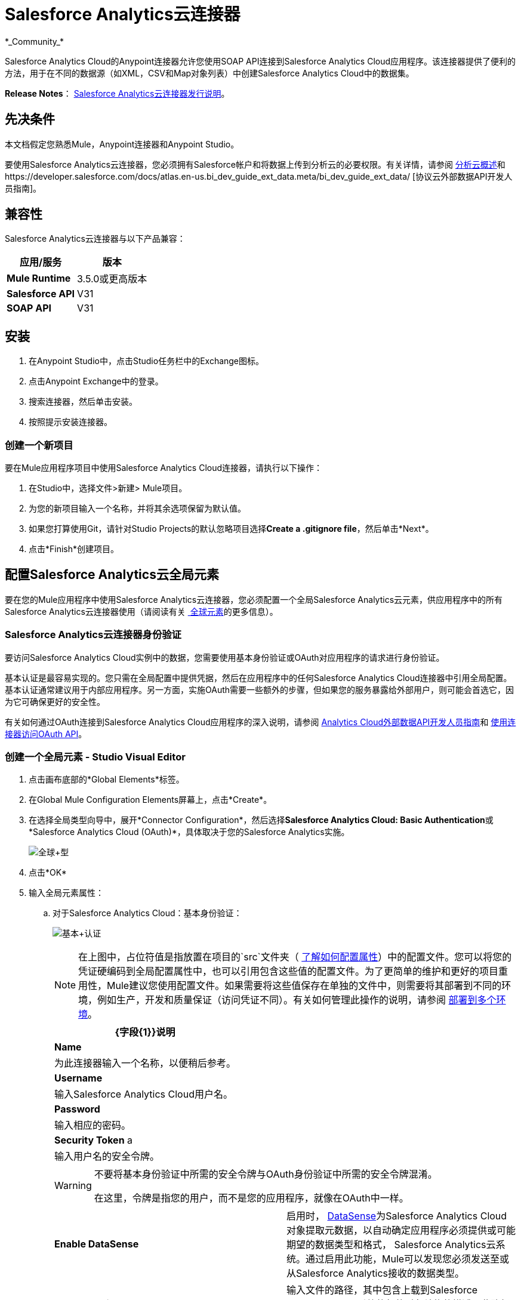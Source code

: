 =  Salesforce Analytics云连接器
:keywords: anypoint studio, esb, connector, endpoint, salesforce, analytics
*_Community_*

Salesforce Analytics Cloud的Anypoint连接器允许您使用SOAP API连接到Salesforce Analytics Cloud应用程序。该连接器提供了便利的方法，用于在不同的数据源（如XML，CSV和Map对象列表）中创建Salesforce Analytics Cloud中的数据集。

*Release Notes*： link:/release-notes/salesforce-analytics-cloud-connector-release-notes[Salesforce Analytics云连接器发行说明]。

== 先决条件

本文档假定您熟悉Mule，Anypoint连接器和Anypoint Studio。

要使用Salesforce Analytics云连接器，您必须拥有Salesforce帐户和将数据上传到分析云的必要权限。有关详情，请参阅 http://www.salesforce.com/analytics-cloud/overview/[分析云概述]和https://developer.salesforce.com/docs/atlas.en-us.bi_dev_guide_ext_data.meta/bi_dev_guide_ext_data/ [协议云外部数据API开发人员指南]。

== 兼容性

Salesforce Analytics云连接器与以下产品兼容：

[%header%autowidth.spread]
|===
|应用/服务 |版本
| *Mule Runtime*  | 3.5.0或更高版本
| *Salesforce API*  | V31
| *SOAP API*  | V31
|===

== 安装

. 在Anypoint Studio中，点击Studio任务栏中的Exchange图标。
. 点击Anypoint Exchange中的登录。
. 搜索连接器，然后单击安装。
. 按照提示安装连接器。

=== 创建一个新项目

要在Mule应用程序项目中使用Salesforce Analytics Cloud连接器，请执行以下操作：

. 在Studio中，选择文件>新建> Mule项目。
. 为您的新项目输入一个名称，并将其余选项保留为默认值。
. 如果您打算使用Git，请针对Studio Projects的默认忽略项目选择**Create a .gitignore file**，然后单击*Next*。
. 点击*Finish*创建项目。

== 配置Salesforce Analytics云全局元素

要在您的Mule应用程序中使用Salesforce Analytics云连接器，您必须配置一个全局Salesforce Analytics云元素，供应用程序中的所有Salesforce Analytics云连接器使用（请阅读有关 link:/mule-user-guide/v/3.6/global-elements[ 全球元素]的更多信息）。

===  Salesforce Analytics云连接器身份验证

要访问Salesforce Analytics Cloud实例中的数据，您需要使用基本身份验证或OAuth对应用程序的请求进行身份验证。

基本认证是最容易实现的。您只需在全局配置中提供凭据，然后在应用程序中的任何Salesforce Analytics Cloud连接器中引用全局配置。基本认证通常建议用于内部应用程序。另一方面，实施OAuth需要一些额外的步骤，但如果您的服务暴露给外部用户，则可能会首选它，因为它可确保更好的安全性。

有关如何通过OAuth连接到Salesforce Analytics Cloud应用程序的深入说明，请参阅 link:https://developer.salesforce.com/docs/atlas.en-us.bi_dev_guide_ext_data.meta/bi_dev_guide_ext_data/[Analytics Cloud外部数据API开发人员指南]和 link:/mule-user-guide/v/3.6/using-a-connector-to-access-an-oauth-api[使用连接器访问OAuth API]。

=== 创建一个全局元素 -  Studio Visual Editor

. 点击画布底部的*Global Elements*标签。

. 在Global Mule Configuration Elements屏幕上，点击*Create*。

. 在选择全局类型向导中，展开*Connector Configuration*，然后选择**Salesforce Analytics Cloud: Basic Authentication**或*Salesforce Analytics Cloud (OAuth)*，具体取决于您的Salesforce Analytics实施。
+
image:global+type.jpeg[全球+型]

. 点击*OK*

. 输入全局元素属性：

.. 对于Salesforce Analytics Cloud：基本身份验证：
+
image:basic+authentication.jpeg[基本+认证]
+
[NOTE]
====
在上图中，占位符值是指放置在项目的`src`文件夹（ link:/mule-user-guide/v/3.6/configuring-properties[了解如何配置属性]）中的配置文件。您可以将您的凭证硬编码到全局配置属性中，也可以引用包含这些值的配置文件。为了更简单的维护和更好的项目重用性，Mule建议您使用配置文件。如果需要将这些值保存在单独的文件中，则需要将其部署到不同的环境，例如生产，开发和质量保证（访问凭证不同）。有关如何管理此操作的说明，请参阅 link:/mule-user-guide/v/3.6/deploying-to-multiple-environments[部署到多个环境]。
====
+
[%header%autowidth.spread]
|===
| {字段{1}}说明
| *Name*  |为此连接器输入一个名称，以便稍后参考。
| *Username*  |输入Salesforce Analytics Cloud用户名。
| *Password*  |输入相应的密码。
| *Security Token* a |
输入用户名的安全令牌。
|===
+
[WARNING]
====
不要将基本身份验证中所需的安全令牌与OAuth身份验证中所需的安全令牌混淆。

在这里，令牌是指您的用户，而不是您的应用程序，就像在OAuth中一样。
====
+
[cols="2*a"]
|===
| *Enable DataSense*  |启用时， link:/mule-user-guide/v/3.6/datasense[DataSense]为Salesforce Analytics Cloud对象提取元数据，以自动确定应用程序必须提供或可能期望的数据类型和格式， Salesforce Analytics云系统。通过启用此功能，Mule可以发现您必须发送至或从Salesforce Analytics接收的数据类型。
| *Metadata File Name*  |输入文件的路径，其中包含上载到Salesforce Analytics Cloud系统的行的对象结构的描述。此路径必须与`src/main/resource dir`相关。
| *Metadata File Type*  |选择元数据文件的类型。
|===

. 对于Salesforce Analytics Cloud：Salesforce Analytics Cloud（OAuth）：

.. 在*General*选项卡上，配置以下字段：
+
image:OAuth.jpeg[OAuth的]
+
[%header%autowidth.spread]
|===
| {字段{1}}说明
| *Consumer Key*  |输入连接器的使用者密钥以访问Salesforce Analytics。
| *Consumer Secret*  |输入连接器的用户密码以访问Salesforce Analytics。
| *On No Token*  |选择连接器在未找到访问令牌时必须执行的操作。
| *Metadata File Name*  |输入文件的路径，其中包含上载到Salesforce Analytics Cloud系统的行的对象结构的描述。此路径必须是`src/main/resource dir.`的相对路径
| *Metadata File Type*  |选择元数据文件的类型。
|===

.. 在*OAuth*选项卡上，配置以下字段：
+
image:oauthtab.jpeg[oauthtab]
+
[%header%autowidth.spread]
|===
| {字段{1}}说明
| *Domain*  |输入域名作为回叫端点。域名不是完整的URL，而是域名，IP地址或主机名。
| *Local Port*  |输入用于回叫端点的本地端口。
| *Remote Port*  |输入用于构建回叫URL的远程端口。
| *Path*  |输入用于回叫端点的路径。
| *Http Connector Reference*  |输入HTTP连接器参考以用于回叫端点。
| *Default Access Token Id*  |输入Mule Expression作为访问令牌。
| *Object Store Reference*  |输入对象存储参考的名称。
|===

. 保留**Pooling Profile **和*Reconnection*标签的默认条目。

. 点击*Test Connection*以确认您的全球Salesforce Analytics云连接器的参数是否准确，并且Mule能够成功连接到您的Salesforce Analytics Cloud系统实例。详细了解 link:/mule-user-guide/v/3.6/testing-connections[测试连接]。

. 点击*OK*保存全局连接器配置。

=== 创建一个全局元素 -  XML编辑器

. 确保您在配置文件中包含了以下命名空间：
+
[source, xml, linenums]
----
<mule xmlns="http://www.mulesoft.org/schema/mule/core"
      xmlns:xsi="http://www.w3.org/2001/XMLSchema-instance"
      xmlns:sfdc-analytics="http://www.mulesoft.org/schema/mule/sfdc-analytics"
      xsi:schemaLocation="
               http://www.mulesoft.org/schema/mule/core
               http://www.mulesoft.org/schema/mule/core/current/mule.xsd
               http://www.mulesoft.org/schema/mule/sfdc-analytics
               http://www.mulesoft.org/schema/mule/sfdc-analytics/current/mule-sfdc-analytics.xsd">
 
      <!-- here goes your flows and configuration elements -->
 
</mule>
----
. 使用以下全局配置代码在您的流的外部和上方创建全局Salesforce Analytics云配置：
+
[source, xml, linenums]
----
<sfdc-analytics:config name="Salesforce_Analytics_Cloud__Basic_authentication" username="${salesforce.username}"
                           password="${salesforce.password}" securityToken="${salesforce.securityToken}"
                           metadataFileName="${metadata.file.json.schema}"
                           metadataFileType="JSON_SCHEMA"
                           doc:name="Salesforce Analytics Cloud:Basic authentication"/>
----


== 使用连接器

您可以将Salesforce Analytics Cloud连接器用作流中的出站连接器，以将数据推送到Salesforce Analytics Cloud系统。要将其用作出站连接器，只需将该连接器放置在入站端点之后的任意位置。请注意，您也可以在批处理中使用Salesforce Analytics Cloud连接器批量推送数据到Salesforce Analytics Cloud系统。

=== 用例

以下是Salesforce Analytics云连接器的常见用例：

* 在Salesforce Analytics Cloud系统中创建数据集，将数据从输入文件上载到数据集中，并提醒系统开始处理数据。

* 在Salesforce Analytics Cloud系统中创建数据集，从输入文件读取数据并将其拆分成批，将批量数据上载到数据集中，并提醒系统开始处理数据。

将===  Salesforce Analytics云连接器添加到流程中

. 在Anypoint Studio中创建一个新的Mule项目。

. 将Salesforce Analytics云连接器拖到画布上，然后选择它打开属性编辑器。

. 配置连接器的参数：
+
image:connectorconfig.jpeg[connectorconfig]
+
[%header%autowidth.spread]
|===
| {字段{1}}说明
| *Display Name*  |为应用程序中的连接器输入唯一标签。
| *Connector Configuration*  |从下拉菜单中选择全局Salesforce Analytics连接器元素。
| *Operation*  |选择连接器执行的操作。
|===

. 保存您的配置。

== 示例用例 -  Studio可视化编辑器

在Salesforce Analytics Cloud系统中创建数据集，从输入文件读取数据并将其拆分成批，将批量数据上载到数据集中，并提醒系统开始处理数据。

有关这些Mule元素的深入信息，请参阅 link:/mule-user-guide/v/3.6/poll-reference[乙] link:/mule-user-guide/v/3.6/batch-processing[atch处理器]和 link:/anypoint-studio/v/6/datamapper-user-guide-and-reference[数据映射器]上的文档。

image:demo+batch.jpeg[演示+批处理]

. 在Anypoint Studio中创建一个Mule项目。

. 将批处理器拖入画布中：
+
image:image04.jpeg[image04]

. 在批处理器的输入部分，拖动一个文件连接器并按如下方式进行配置：
+
image:image06.jpeg[image06]
+
[%header%autowidth.spread]
|===
| {字段{1}}值
| *Display Name*  |输入连接器的名称以便稍后参考。
| *Path*  |浏览到您要上传csv文件的文件夹。
| *Move to Directory*  |在读取文件后，浏览到要写入文件的文件夹。
| *File Name Regex Filter*  |配置一个过滤器来限制Mule处理的文件。
|===

. 在文件连接器旁边，拖动Message Enricher，然后将Salesforce Analytics Cloud连接器拖入其中。

. 双击连接器以打开其属性编辑器。

. 如果您没有可供选择的现有Salesforce Analytics云连接器全局元素，请点击*Connector Configuration*旁边的加号。
+
image:eglobal.jpeg[eglobal]

. 在“选择全局类型”窗口中，单击**Salesforce Analytics Cloud: Basic Authentication**。
+
image:eglobaltype.jpeg[eglobaltype]

. 配置全局元素属性。

. 配置Salesforce Analytics云连接器的其余参数：
+
image:create+data+set.jpeg[创建+数据+集]
+
[%header%autowidth.spread]
|===
| {字段{1}}值
| *Display Name*  |输入连接器实例的名称。
| *Connector Configuration*  |选择您创建的全局配置。
| *Operation*  |创建数据集
| *Description*  |输入数据集的描述。
| *Label*  |输入数据集的标签。
| *Data Set Name*  |输入数据集的名称。
|===
. 双击Message Enricher进行配置：
+
image:MessageEnricher.jpeg[MessageEnricher]
+
[%header%autowidth.spread]
|===
| {字段{1}}值
| *Display Name*  |输入Message Enricher的名称
| *Source*  |＃[有效载荷]
| *Target*  |＃[可变：datasetID所]
|===
. 使用以下配置在批处理步骤中添加另一个Salesforce Analytics云连接器：+
+
image:2config.jpeg[2config]
+
[%header%autowidth.spread]
|===
| {字段{1}}值
| *Display Name*  |输入连接器实例的名称。
| *Connector Configuration*  |选择您创建的全局元素。
| *Operation*  |上传外部数据
| *Type*  |的recordId
| *Data Set Id:*  |＃[可变：datasetID所]
|===

. 在Message Enricher和批处理步骤之间添加一个*DataMapper*转换器。

. 双击Data Mapper以打开其属性编辑器。
+
image:image11.jpeg[图像11]

. 在*Source*字段中，选择**Payload - InputStream**并点击
位于*Type*下拉列表右侧的 image:edit+button.png[编辑+按钮]（编辑）按钮。

. 在*Type*字段中选择*CSV*
+
image:image12.jpeg[image12]

. 浏览到您拥有输入csv文件的文件夹。

. 点击*Create Mapping*。
+
image:image13.jpeg[image13]

. 点击CSV文件的名称，然后将*Record:Record*拖放到右侧窗格中。这会自动在相应的字段之间创建映射。
+
image:image14.jpeg[image14]

. 在批处理器的OnComplete部分中，拖动Salesforce Analytics Cloud连接器并按如下所示进行配置：
+
image:3config.jpeg[3config]
+
[%header%autowidth.spread]
|===
| {字段{1}}值
| *Display Name*  |输入连接器实例的名称。
| *Connector Configuration*  |选择您为连接器创建的全局元素。
| *Operation*  |开始数据处理
| *Data Set Id*  |＃[可变：datasetID所]
|===

. 将项目保存并运行为Mule应用程序。

== 示例用例 -  XML编辑器

在Salesforce Analytics Cloud系统中创建数据集，从输入文件读取数据并将其拆分成批，将批量数据上载到数据集中，并提醒系统开始处理数据。

有关这些Mule元素的深入信息，请参阅 link:/mule-user-guide/v/3.6/poll-reference[乙] link:/mule-user-guide/v/3.6/batch-processing[atch处理器]和 link:/anypoint-studio/v/6/datamapper-user-guide-and-reference[数据映射器]上的文档。

. 为您的项目添加一个`data-mapper:config`元素，然后配置其属性，如下所示：
+
[source, xml, linenums]
----
<data-mapper:config name="CSV_To_List_List_Record__" transformationGraphPath="csv_to_list_list_record__.grf"
                        doc:name="CSV_To_List_List_Record__"/>
----

. 添加`sfdc-analytics:config`元素：
+
[source, xml, linenums]
----
<sfdc-analytics:config name="Salesforce_Analytics_Cloud__Basic_authentication1" username="fh" password="fhfdhrdh" securityToken="fhfshsfdh" metadataFileName="fhsfdhfsdh" metadataFileType="sfhsfhfshfsdhsfdh" doc:name="Salesforce Analytics Cloud: Basic authentication"/>
----

. 使用`batch:job`元素开始流程，如下所示：
+
[source, xml, linenums]
----
<batch:job name="demoBatch">
----

. 在`batch:input`元素中，首先添加一个`file-inbound-endpoint`：
+
[source, xml, linenums]
----
<batch:input>
<file:inbound-endpoint path="D:\dev\projects\salesforce-analytics-connector\demo\src\main\resources\input" moveToDirectory="D:\dev\projects\salesforce-analytics-connector\demo\src\main\resources\processed" responseTimeout="10000"
                                   doc:name="File For Batch">
                <file:filename-regex-filter pattern="InputDataBatch.csv" caseSensitive="true"/>
            </file:inbound-endpoint>
----

. 在`enricher`内添加`sfdc-analytics:create-data-set`：
+
[source, xml, linenums]
----
<enricher source="#[payload]" target="#[variable:dataSetId]" doc:name="Message Enricher">
                <sfdc-analytics:create-data-set config-ref="Salesforce_Analytics_Cloud__Basic_authentication1" description="Test data set" label="Test data set" dataSetName="test_data_set" doc:name="Salesforce Analytics Cloud"/>
            </enricher>
----
.  添加一个`data-mapper:transform`元素并关闭`batch:input`元素
+
[source, code, linenums]
----
data-mapper:transform doc:name="CSV To List&lt;List&lt;Record&gt;&gt;"
                                   config-ref="CSV_To_List_List_Record__"/>
        </batch:input>
----

. 在`sfdc-analyitcs:upload-external-data`元素内添加一个`batch:process-records`元素。
+
[source, xml, linenums]
----
<batch:process-records>
            <batch:step name="Batch_Step">
                <sfdc-analytics:upload-external-data config-ref="Salesforce_Analytics_Cloud__Basic_authentication1" type="recordId" dataSetId="#[variable:dataSetId]" doc:name="Salesforce Analytics Cloud">
                    <sfdc-analytics:payload ref="#[payload]"/>
                </sfdc-analytics:upload-external-data>
            </batch:step>
        </batch:process-records>
----

. 添加一个`batch:on-complete`元素和一个`sfdc-analytics:start-data-processing`元素：
+
[source, xml, linenums]
----
<batch:on-complete>
            <sfdc-analytics:start-data-processing config-ref="Salesforce_Analytics_Cloud__Basic_authentication1" dataSetId="#[variable:dataSetId]" doc:name="Salesforce Analytics Cloud"/>
 
        </batch:on-complete>
    </batch:job>
</mule>
----
. 将项目保存并运行为Mule应用程序。


== 示例代码

要使此代码在Anypoint Studio中工作，您必须提供Salesforce Analytics Cloud帐户的凭据。您可以使用代码中的值替换变量，也可以在`src/main/properties`文件夹中添加名为`mule.properties`的文件，以提供每个变量的值。


[source, xml, linenums]
----
<mule xmlns:spring="http://www.springframework.org/schema/beans" xmlns:data-mapper="http://www.mulesoft.org/schema/mule/ee/data-mapper"
      xmlns:context="http://www.springframework.org/schema/context"
      xmlns:batch="http://www.mulesoft.org/schema/mule/batch"
      xmlns:sfdc-analytics="http://www.mulesoft.org/schema/mule/sfdc-analytics"
      xmlns:file="http://www.mulesoft.org/schema/mule/file" xmlns="http://www.mulesoft.org/schema/mule/core"
      xmlns:doc="http://www.mulesoft.org/schema/mule/documentation"
      xmlns:xsi="http://www.w3.org/2001/XMLSchema-instance"
      xsi:schemaLocation="http://www.mulesoft.org/schema/mule/sfdc-analytics http://www.mulesoft.org/schema/mule/sfdc-analytics/current/mule-sfdc-analytics.xsd
http://www.mulesoft.org/schema/mule/file http://www.mulesoft.org/schema/mule/file/current/mule-file.xsd
http://www.springframework.org/schema/context http://www.springframework.org/schema/context/spring-context-current.xsd
http://www.mulesoft.org/schema/mule/batch http://www.mulesoft.org/schema/mule/batch/current/mule-batch.xsd
http://www.mulesoft.org/schema/mule/ee/data-mapper http://www.mulesoft.org/schema/mule/ee/data-mapper/current/mule-data-mapper.xsd
http://www.mulesoft.org/schema/mule/core http://www.mulesoft.org/schema/mule/core/current/mule.xsd
http://www.springframework.org/schema/beans http://www.springframework.org/schema/beans/spring-beans-current.xsd">
    <context:property-placeholder location="mule-app.properties"/>
    <sfdc-analytics:config name="Salesforce_Analytics_Cloud__Basic_authentication" username="${salesforce.username}"
                           password="${salesforce.password}" securityToken="${salesforce.securityToken}"
                           metadataFileName="${metadata.file.json.schema}"
                           metadataFileType="JSON_SCHEMA"
                           doc:name="Salesforce Analytics Cloud: Basic authentication"/>
     <batch:job name="demoBatch">
        <batch:input>
            <file:inbound-endpoint path="D:\dev\projects\salesforce-analytics-connector\demo\src\main\resources\input" moveToDirectory="D:\dev\projects\salesforce-analytics-connector\demo\src\main\resources\processed" responseTimeout="10000"
                                   doc:name="File For Batch">
                <file:filename-regex-filter pattern="InputDataBatch.csv" caseSensitive="true"/>
            </file:inbound-endpoint>
            <enricher source="#[payload]" target="#[variable:dataSetId]" doc:name="Message Enricher">
                <sfdc-analytics:create-data-set config-ref="Salesforce_Analytics_Cloud__Basic_authentication1" description="Test data set" label="Test data set" dataSetName="test_data_set" doc:name="Salesforce Analytics Cloud"/>
            </enricher>
            <data-mapper:transform doc:name="CSV To List&lt;List&lt;Record&gt;&gt;"
                                   config-ref="CSV_To_List_List_Record__"/>
        </batch:input>
        <batch:process-records>
            <batch:step name="Batch_Step">
                <sfdc-analytics:upload-external-data config-ref="Salesforce_Analytics_Cloud__Basic_authentication1" type="recordId" dataSetId="#[variable:dataSetId]" doc:name="Salesforce Analytics Cloud">
                    <sfdc-analytics:payload ref="#[payload]"/>
                </sfdc-analytics:upload-external-data>
            </batch:step>
        </batch:process-records>
        <batch:on-complete>
            <sfdc-analytics:start-data-processing config-ref="Salesforce_Analytics_Cloud__Basic_authentication1" dataSetId="#[variable:dataSetId]" doc:name="Salesforce Analytics Cloud"/>
 
        </batch:on-complete>
    </batch:job>
</mule>
----

== 另请参阅

* 了解 link:/anypoint-studio/v/6/datamapper-user-guide-and-reference[的DataMapper]转换器。

* 了解 link:/mule-user-guide/v/3.6/batch-processing[批量处理]。

* 详细了解 link:/mule-user-guide/v/3.6/anypoint-connectors[Anypoint连接器]。
